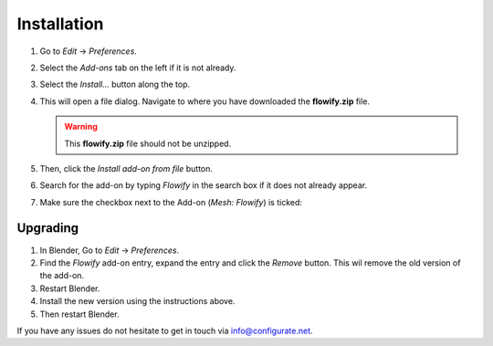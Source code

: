 .. _installation:

#############
Installation
#############

#. Go to *Edit* -> *Preferences*.
#. Select the *Add-ons* tab on the left if it is not already.
#. Select the *Install...* button along the top.
#. This will open a file dialog. Navigate to where you have downloaded the **flowify.zip** file.

   .. warning::
    This **flowify.zip** file should not be unzipped.

#. Then, click the *Install add-on from file* button.
#. Search for the add-on by typing *Flowify* in the search box if it does not already appear.
#. Make sure the checkbox next to the Add-on (*Mesh: Flowify*) is ticked:

.. image:: images/install_screen.jpg
  :alt: Flowify Installed

Upgrading
--------------------------------------

#. In Blender, Go to *Edit* -> *Preferences*.
#. Find the *Flowify* add-on entry, expand the entry and click the *Remove* button. This wil remove the old version of the add-on.
#. Restart Blender.
#. Install the new version using the instructions above. 
#. Then restart Blender.

If you have any issues do not hesitate to get in touch via `info@configurate.net <mailto:info@configurate.net>`_.
